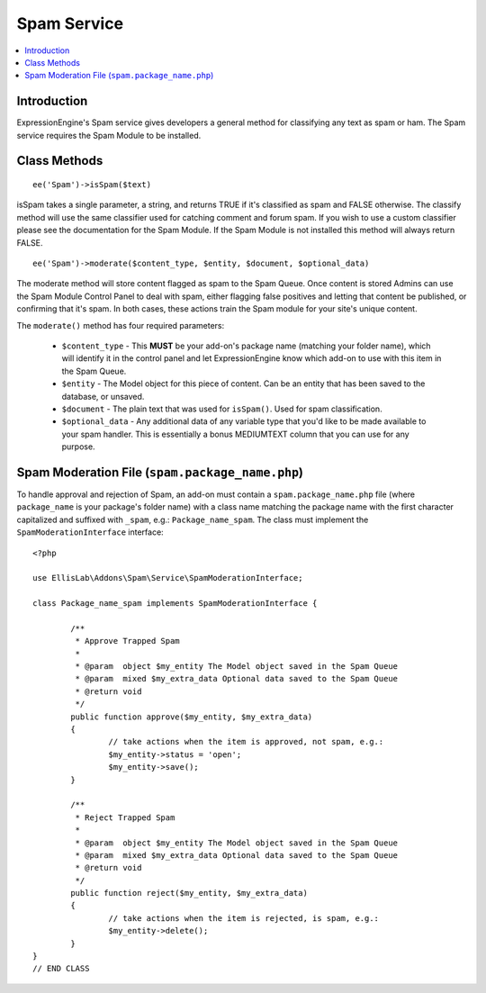 Spam Service
============

.. contents::
  :local:

.. highlight:: php

Introduction
------------

ExpressionEngine's Spam service gives developers a general method for
classifying any text as spam or ham. The Spam service requires the
Spam Module to be installed.

Class Methods
-------------

::

  ee('Spam')->isSpam($text)

isSpam takes a single parameter, a string, and returns TRUE if it's
classified as spam and FALSE otherwise. The classify method will use
the same classifier used for catching comment and forum spam. If you
wish to use a custom classifier please see the documentation for the
Spam Module. If the Spam Module is not installed this method will
always return FALSE.

::

	ee('Spam')->moderate($content_type, $entity, $document, $optional_data)

The moderate method will store content flagged as spam to the Spam Queue. Once content is stored Admins can use the Spam Module Control Panel to deal with spam, either flagging false positives and letting that content be published, or confirming that it's spam. In both cases, these actions train the Spam module for your site's unique content.

The ``moderate()`` method has four required parameters:

	- ``$content_type`` - This **MUST** be your add-on's package name (matching your folder name), which will identify it in the control panel and let ExpressionEngine know which add-on to use with this item in the Spam Queue.
	- ``$entity`` - The Model object for this piece of content. Can be an entity that has been saved to the database, or unsaved.
	- ``$document`` - The plain text that was used for ``isSpam()``. Used for spam classification.
	- ``$optional_data`` - Any additional data of any variable type that you'd like to be made available to your spam handler. This is essentially a bonus MEDIUMTEXT column that you can use for any purpose.

Spam Moderation File (``spam.package_name.php``)
------------------------------------------------

To handle approval and rejection of Spam, an add-on must contain a ``spam.package_name.php`` file (where ``package_name`` is your package's folder name) with a class name matching the package name with the first character capitalized and suffixed with ``_spam``, e.g.: ``Package_name_spam``. The class must implement the ``SpamModerationInterface`` interface::

	<?php

	use EllisLab\Addons\Spam\Service\SpamModerationInterface;

	class Package_name_spam implements SpamModerationInterface {

		/**
		 * Approve Trapped Spam
		 *
		 * @param  object $my_entity The Model object saved in the Spam Queue
		 * @param  mixed $my_extra_data Optional data saved to the Spam Queue
		 * @return void
		 */
		public function approve($my_entity, $my_extra_data)
		{
			// take actions when the item is approved, not spam, e.g.:
			$my_entity->status = 'open';
			$my_entity->save();
		}

		/**
		 * Reject Trapped Spam
		 *
		 * @param  object $my_entity The Model object saved in the Spam Queue
		 * @param  mixed $my_extra_data Optional data saved to the Spam Queue
		 * @return void
		 */
		public function reject($my_entity, $my_extra_data)
		{
			// take actions when the item is rejected, is spam, e.g.:
			$my_entity->delete();
		}
	}
	// END CLASS


